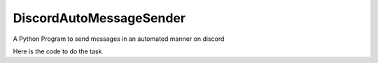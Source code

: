 DiscordAutoMessageSender
===========================
A Python Program to send messages in an automated manner on discord

Here is the code to do the task


